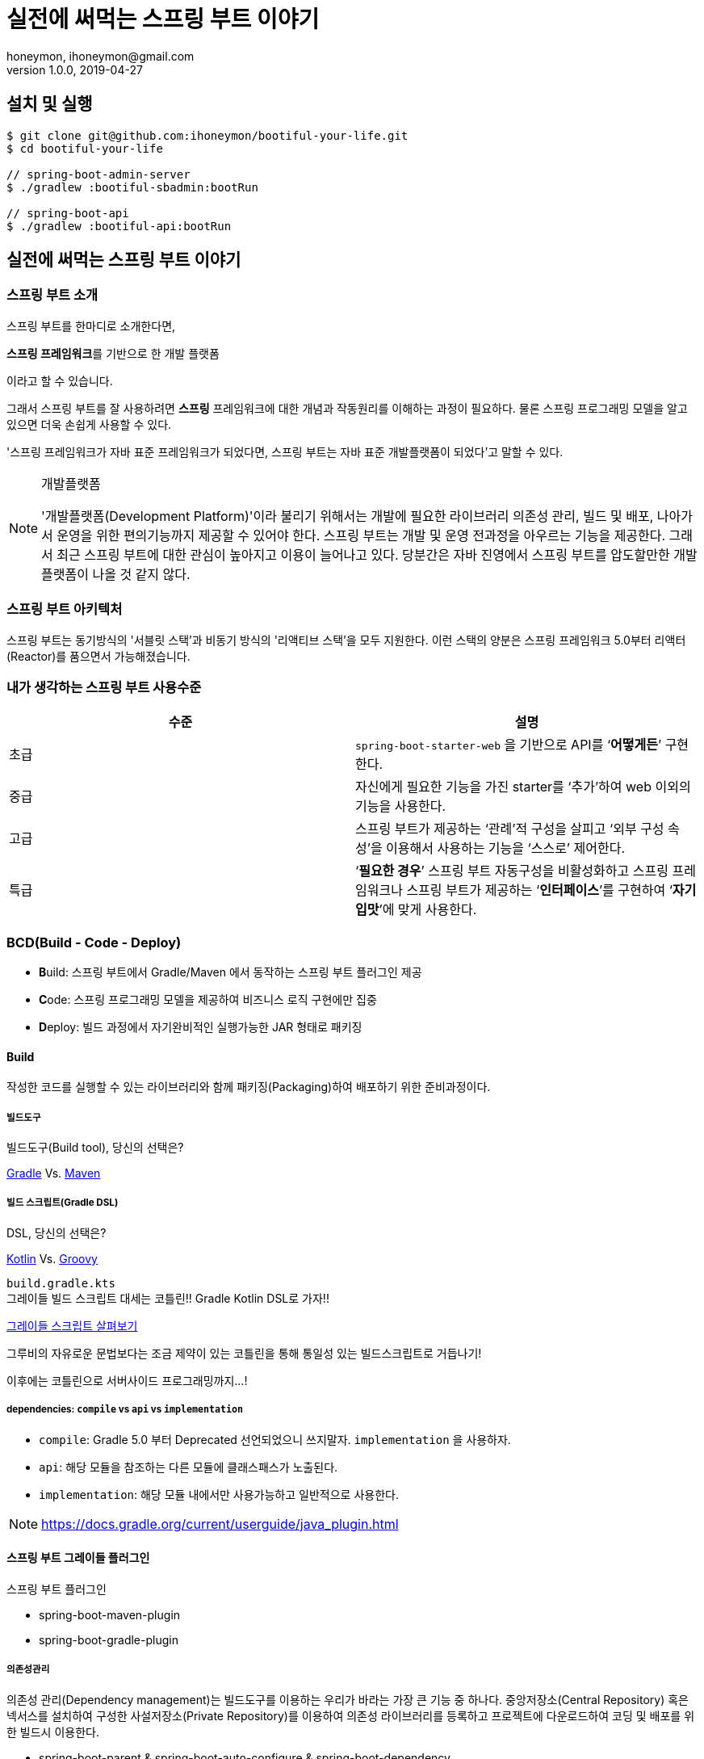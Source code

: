 = 실전에 써먹는 스프링 부트 이야기
honeymon, ihoneymon@gmail.com
v1.0.0, 2019-04-27

:toc: left
:spring: 스프링
:sb: {spring} 부트

== 설치 및 실행
[source,console]
----
$ git clone git@github.com:ihoneymon/bootiful-your-life.git
$ cd bootiful-your-life

// spring-boot-admin-server
$ ./gradlew :bootiful-sbadmin:bootRun

// spring-boot-api
$ ./gradlew :bootiful-api:bootRun
----

== 실전에 써먹는 스프링 부트 이야기



[[spring-boot-intro]]
=== 스프링 부트 소개
스프링 부트를 한마디로 소개한다면,
****
**스프링 프레임워크**를 기반으로 한 개발 플랫폼
****
이라고 할 수 있습니다.

그래서 스프링 부트를 잘 사용하려면 **스프링** 프레임워크에 대한 개념과 작동원리를 이해하는 과정이 필요하다. 물론 스프링 프로그래밍 모델을 알고 있으면 더욱 손쉽게 사용할 수 있다.

'스프링 프레임워크가 자바 표준 프레임워크가 되었다면, 스프링 부트는 자바 표준 개발플랫폼이 되었다'고 말할 수 있다.

.개발플랫폼
[NOTE]
====
'개발플랫폼(Development Platform)'이라 불리기 위해서는 개발에 필요한 라이브러리 의존성 관리, 빌드 및 배포, 나아가서 운영을 위한 편의기능까지 제공할 수 있어야 한다. 스프링 부트는 개발 및 운영 전과정을 아우르는 기능을 제공한다. 그래서 최근 스프링 부트에 대한 관심이 높아지고 이용이 늘어나고 있다. 당분간은 자바 진영에서 스프링 부트를 압도할만한 개발플랫폼이 나올 것 같지 않다.
====

[[spring-boot-architecture]]
=== 스프링 부트 아키텍처
스프링 부트는 동기방식의 '서블릿 스택'과 비동기 방식의 '리액티브 스택'을 모두 지원한다. 이런 스택의 양분은 스프링 프레임워크 5.0부터 리액터(Reactor)를 품으면서 가능해졌습니다.


=== 내가 생각하는 스프링 부트 사용수준
|====
|수준 | 설명

|초급
|``spring-boot-starter-web`` 을 기반으로 API를 ‘**어떻게든**’ 구현한다.

|중급
|자신에게 필요한 기능을 가진 starter를 ‘추가’하여 web 이외의 기능을 사용한다.

|고급
|스프링 부트가 제공하는 ‘관례’적 구성을 살피고 ‘외부 구성 속성’을 이용해서 사용하는 기능을 ‘스스로’ 제어한다.

|특급
| ‘**필요한 경우**’ 스프링 부트 자동구성을 비활성화하고 스프링 프레임워크나 스프링 부트가 제공하는 ‘**인터페이스**’를 구현하여 ‘**자기 입맛**’에 맞게 사용한다.
|====


[[bcd]]
=== BCD(Build - Code - Deploy)
* **B**uild: 스프링 부트에서 Gradle/Maven 에서 동작하는 스프링 부트 플러그인 제공
* **C**ode: 스프링 프로그래밍 모델을 제공하여 비즈니스 로직 구현에만 집중
* **D**eploy: 빌드 과정에서 자기완비적인 실행가능한 JAR 형태로 패키징

[[build]]
==== Build
작성한 코드를 실행할 수 있는 라이브러리와 함께 패키징(Packaging)하여 배포하기 위한 준비과정이다.

[[build-tool]]
===== 빌드도구

.빌드도구(Build tool), 당신의 선택은?
****
link:https://gradle.org/[Gradle] Vs. link:http://maven.apache.org/[Maven]
****

[[build-script-dsl]]
===== 빌드 스크립트(Gradle DSL)
.DSL, 당신의 선택은?
****
link:https://kotlinlang.org/[Kotlin] Vs. link:https://gradle.org/[Groovy]
****

`build.gradle.kts` +
그레이들 빌드 스크립트 대세는 코틀린!! Gradle Kotlin DSL로 가자!!

link:./build.gradle.kts[그레이들 스크립트 살펴보기]

그루비의 자유로운 문법보다는 조금 제약이 있는 코틀린을 통해 통일성 있는 빌드스크립트로 거듭나기!

이후에는 코틀린으로 서버사이드 프로그래밍까지...!

===== dependencies: `compile` vs `api` vs `implementation`
* `compile`: Gradle 5.0 부터 Deprecated 선언되었으니 쓰지말자. ``implementation`` 을 사용하자.
* `api`: 해당 모듈을 참조하는 다른 모듈에 클래스패스가 노출된다.
* `implementation`: 해당 모듈 내에서만 사용가능하고 일반적으로 사용한다.

[NOTE]
====
link:https://docs.gradle.org/current/userguide/java_plugin.html[]
====

[[build-spring-boot-plugin]]
==== 스프링 부트 그레이들 플러그인

스프링 부트 플러그인

* spring-boot-maven-plugin
* spring-boot-gradle-plugin

===== 의존성관리
의존성 관리(Dependency management)는 빌드도구를 이용하는 우리가 바라는 가장 큰 기능 중 하나다. 중앙저장소(Central Repository) 혹은 넥서스를 설치하여 구성한 사설저장소(Private Repository)를 이용하여 의존성 라이브러리를 등록하고 프로젝트에 다운로드하여 코딩 및 배포를 위한 빌드시 이용한다.

* spring-boot-parent & spring-boot-auto-configure & spring-boot-dependency

[[build-packaging]]
===== 실행가능한 압축 패키징
* bootJar, bootWar
* 전통적 배포방식 War
* 자기완비적 실행가능한 Jar


[[code]]
=== Code

[[code-spring-programming-model]]
==== 스프링 프로그래밍 모델
스프링 프레임워크가 제공하는 컴포넌트 및 작동원리를 이해하면 누구나 애플리케이션을 손쉽게 만들 수 있다.

* @Component
** @Repository
** @Service
** @Controller


[[code-spring-boot-auto-configuration]]
==== 스프링 부트 자동구성
* ``@EnableAutoConfiguration`` + ``~AutoConfiguration``
* ``@ComponentScan``

[[code-profile]]
==== 프로파일
* 소스코드(`@Profile`)
* 애플리케이션 속성(`application-{profile}.yml`)

==== 외부 구성
애플리케이션을 패키징한 후에 내부 속성을 실행인자로 변경한다.

==== ``@ConfigurationProperties``
* 기존 ``@Value``를 이용한 애플리케이션 속성이용
* ``@ConfigurationProperties`` 를 이용한 애플리케이션 속성이용
* ``spring-boot-configuration-processor`` 필요함

==== `spring-configuration-metadata.json`
``@ConfigurationProperties`` 선언된 클래스를

[[deployg]]
=== Deploy
배포라기 보다는 배포 후 애플리케이션의 모니터링과 관리가 중심


==== 액츄에이터
* ``spring-boot-starter-actuator`` 를 추가하면 기능을 제공!
* HTTP 혹은 JMX를 통해서 애플리케이션의 상태를 모니터링하고 관리한다.
* 애플리케이션 종단점(Endpoint) 제공
* 마이크로미터(Micrometer)를 통한 다양한 모니터링 시스템 지원
* 실제로는 Actuator Health Endpoint 만 남겨두고 나머지는 비활성화
** PinPoint, New Relic 를 이용중인데 Java Agent
* Spring Boot Admin


== 참고
* link:https://kotlinlang.org/[]
* link:https://docs.gradle.org/current/userguide/kotlin_dsl.html[Gradle Kotlin DSL Primer]
* link:https://spring.io/projects/spring-boot[Spring Boot]
* link:https://spring.io/guides/tutorials/spring-boot-kotlin/[Building web applications with Spring Boot and Kotlin]
* link:https://github.com/codecentric/spring-boot-admin[Spring Boot admin]
** link:http://codecentric.github.io/spring-boot-admin/2.1.4/[Spring Boot Admin Reference Guide]
* link:https://www.javacodegeeks.com/2015/09/java-agents.html[Java Agents]
* link:https://newrelic.com[New Relic]
* link:https://github.com/naver/pinpoint[]
